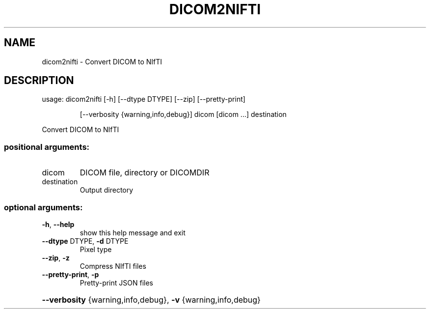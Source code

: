 .\" DO NOT MODIFY THIS FILE!  It was generated by help2man 1.46.4.
.TH DICOM2NIFTI "1" "May 2018" "dicom2nifti 1.1.0" "User Commands"
.SH NAME
dicom2nifti \- Convert DICOM to NIfTI
.SH DESCRIPTION
usage: dicom2nifti [\-h] [\-\-dtype DTYPE] [\-\-zip] [\-\-pretty\-print]
.IP
[\-\-verbosity {warning,info,debug}]
dicom [dicom ...] destination
.PP
Convert DICOM to NIfTI
.SS "positional arguments:"
.TP
dicom
DICOM file, directory or DICOMDIR
.TP
destination
Output directory
.SS "optional arguments:"
.TP
\fB\-h\fR, \fB\-\-help\fR
show this help message and exit
.TP
\fB\-\-dtype\fR DTYPE, \fB\-d\fR DTYPE
Pixel type
.TP
\fB\-\-zip\fR, \fB\-z\fR
Compress NIfTI files
.TP
\fB\-\-pretty\-print\fR, \fB\-p\fR
Pretty\-print JSON files
.HP
\fB\-\-verbosity\fR {warning,info,debug}, \fB\-v\fR {warning,info,debug}
